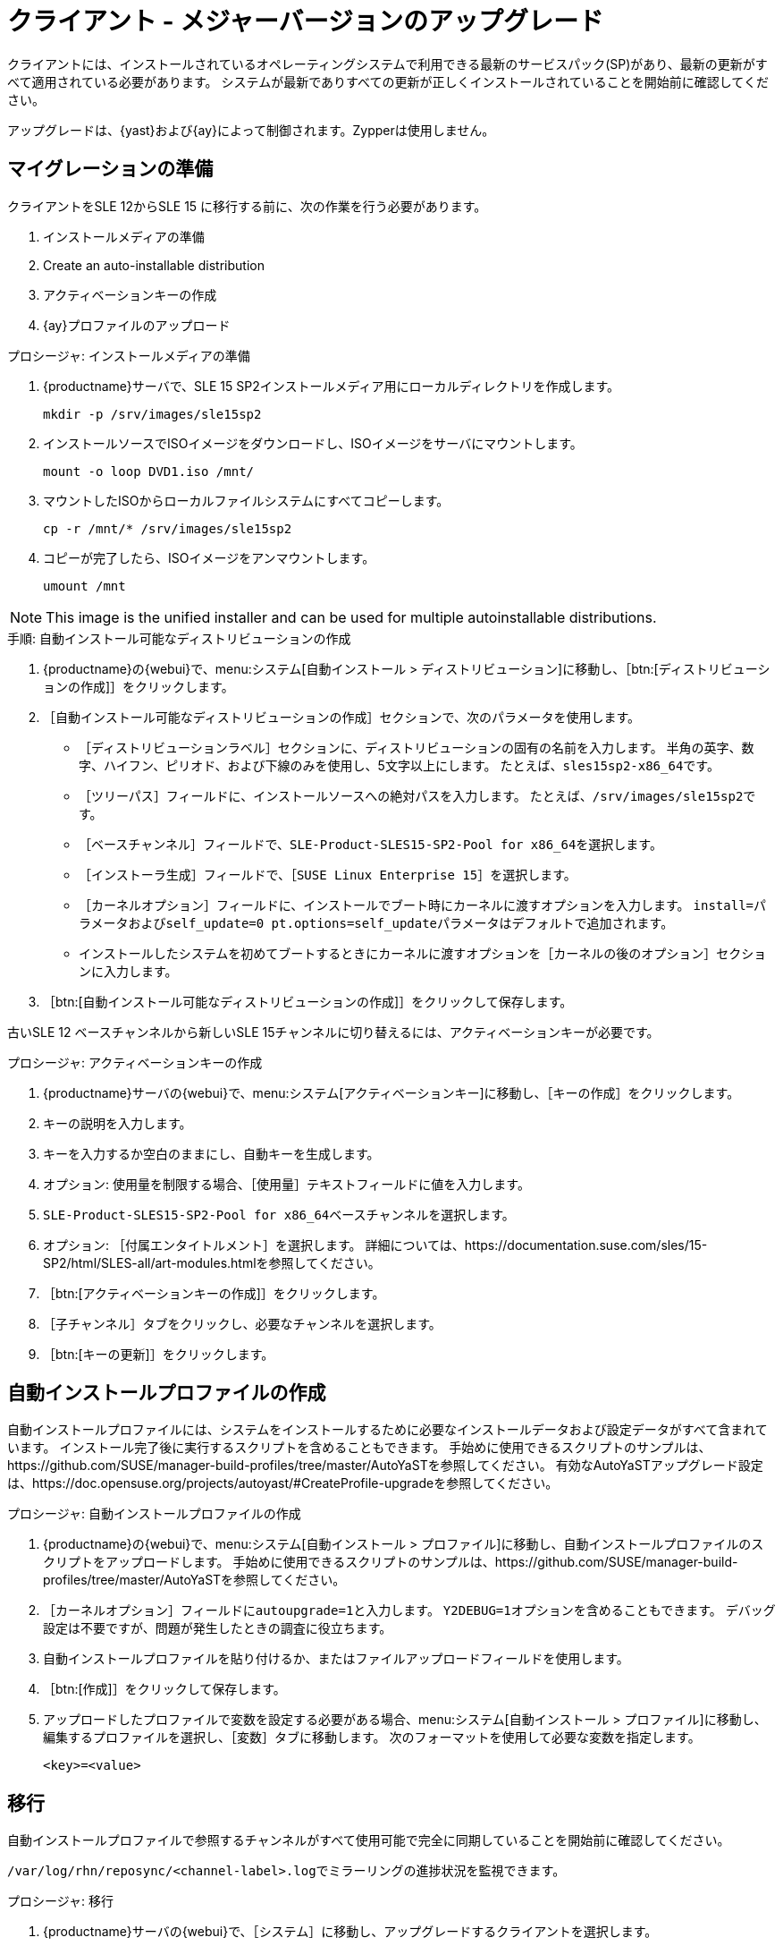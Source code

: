 [[client-upgrades-major]]
= クライアント - メジャーバージョンのアップグレード

クライアントには、インストールされているオペレーティングシステムで利用できる最新のサービスパック(SP)があり、最新の更新がすべて適用されている必要があります。 システムが最新でありすべての更新が正しくインストールされていることを開始前に確認してください。

アップグレードは、{yast}および{ay}によって制御されます。Zypperは使用しません。


== マイグレーションの準備

クライアントをSLE{nbsp}12からSLE{nbsp}15{nbsp}に移行する前に、次の作業を行う必要があります。

. インストールメディアの準備
. Create an auto-installable distribution
. アクティベーションキーの作成
. {ay}プロファイルのアップロード



.プロシージャ: インストールメディアの準備
. {productname}サーバで、SLE{nbsp}15{nbsp}SP2インストールメディア用にローカルディレクトリを作成します。
+
----
mkdir -p /srv/images/sle15sp2
----
. インストールソースでISOイメージをダウンロードし、ISOイメージをサーバにマウントします。
+
----
mount -o loop DVD1.iso /mnt/
----
. マウントしたISOからローカルファイルシステムにすべてコピーします。
+
----
cp -r /mnt/* /srv/images/sle15sp2
----
. コピーが完了したら、ISOイメージをアンマウントします。
+
----
umount /mnt
----

[NOTE]
====
This image is the unified installer and can be used for multiple autoinstallable distributions.
====



.手順: 自動インストール可能なディストリビューションの作成
. {productname}の{webui}で、menu:システム[自動インストール > ディストリビューション]に移動し、［btn:[ディストリビューションの作成]］をクリックします。
. ［[guimenu]``自動インストール可能なディストリビューションの作成``］セクションで、次のパラメータを使用します。
* ［[guimenu]``ディストリビューションラベル``］セクションに、ディストリビューションの固有の名前を入力します。
    半角の英字、数字、ハイフン、ピリオド、および下線のみを使用し、5文字以上にします。 たとえば、``sles15sp2-x86_64``です。
* ［[guimenu]``ツリーパス``］フィールドに、インストールソースへの絶対パスを入力します。
    たとえば、[path]``/srv/images/sle15sp2``です。
* ［[guimenu]``ベースチャンネル``］フィールドで、[systemitem]``SLE-Product-SLES15-SP2-Pool for x86_64``を選択します。
* ［[guimenu]``インストーラ生成``］フィールドで、［[systemitem]``SUSE Linux Enterprise 15``］を選択します。
* ［[guimenu]``カーネルオプション``］フィールドに、インストールでブート時にカーネルに渡すオプションを入力します。
    [option]``install=``パラメータおよび[option]``self_update=0 pt.options=self_update``パラメータはデフォルトで追加されます。
* インストールしたシステムを初めてブートするときにカーネルに渡すオプションを［[guimenu]``カーネルの後のオプション``］セクションに入力します。
. ［btn:[自動インストール可能なディストリビューションの作成]］をクリックして保存します。


古いSLE{nbsp}12{nbsp}ベースチャンネルから新しいSLE{nbsp}15チャンネルに切り替えるには、アクティベーションキーが必要です。



.プロシージャ: アクティベーションキーの作成
. {productname}サーバの{webui}で、menu:システム[アクティベーションキー]に移動し、［[guimenu]``キーの作成``］をクリックします。
. キーの説明を入力します。
. キーを入力するか空白のままにし、自動キーを生成します。
. オプション: 使用量を制限する場合、［[guimenu]``使用量``］テキストフィールドに値を入力します。
. [systemitem]``SLE-Product-SLES15-SP2-Pool for x86_64``ベースチャンネルを選択します。
. オプション: ［[guimenu]``付属エンタイトルメント``］を選択します。
    詳細については、https://documentation.suse.com/sles/15-SP2/html/SLES-all/art-modules.htmlを参照してください。
. ［btn:[アクティベーションキーの作成]］をクリックします。
. ［[guimenu]``子チャンネル``］タブをクリックし、必要なチャンネルを選択します。
. ［btn:[キーの更新]］をクリックします。



== 自動インストールプロファイルの作成

自動インストールプロファイルには、システムをインストールするために必要なインストールデータおよび設定データがすべて含まれています。 インストール完了後に実行するスクリプトを含めることもできます。 手始めに使用できるスクリプトのサンプルは、https://github.com/SUSE/manager-build-profiles/tree/master/AutoYaSTを参照してください。 有効なAutoYaSTアップグレード設定は、https://doc.opensuse.org/projects/autoyast/#CreateProfile-upgradeを参照してください。



.プロシージャ: 自動インストールプロファイルの作成
. {productname}の{webui}で、menu:システム[自動インストール > プロファイル]に移動し、自動インストールプロファイルのスクリプトをアップロードします。
    手始めに使用できるスクリプトのサンプルは、https://github.com/SUSE/manager-build-profiles/tree/master/AutoYaSTを参照してください。
. ［``カーネルオプション``］フィールドに``autoupgrade=1``と入力します。
    ``Y2DEBUG=1``オプションを含めることもできます。 デバッグ設定は不要ですが、問題が発生したときの調査に役立ちます。
. 自動インストールプロファイルを貼り付けるか、またはファイルアップロードフィールドを使用します。
. ［btn:[作成]］をクリックして保存します。
. アップロードしたプロファイルで変数を設定する必要がある場合、menu:システム[自動インストール > プロファイル]に移動し、編集するプロファイルを選択し、［[guimenu]``変数``］タブに移動します。
    次のフォーマットを使用して必要な変数を指定します。
+
----
<key>=<value>
----



== 移行

自動インストールプロファイルで参照するチャンネルがすべて使用可能で完全に同期していることを開始前に確認してください。

[path]``/var/log/rhn/reposync/<channel-label>.log``でミラーリングの進捗状況を監視できます。



.プロシージャ: 移行
. {productname}サーバの{webui}で、［[guimenu]``システム``］に移動し、アップグレードするクライアントを選択します。
. ［[guimenu]``プロビジョニング``］タブに移動し、アップロードした自動インストールプロファイルを選択します。
. ［btn:[自動インストールをスケジュールしてから終了する]］をクリックします。 システムによって、必要なファイルがダウンロードされ、ブートローダのエントリが変更され、再起動され、アップグレードが開始されます。


クライアントは、{productname}サーバと次に同期するときに、再インストールジョブを受け取ります。 再インストールジョブは、新しいカーネルパッケージおよびinitrdパッケージをフェッチします。 また、新しいカーネルパッケージおよびinitrdパッケージへのポインタを含む新しい[path]``/boot/grub/menu.lst``を書き込みます。

クライアントが次にブートするとき、grubを使用して、新しいカーネルとそのinitrdをブートします。 PXEブートはこのプロセス中に使用されません。

ジョブがフェッチされた約3分後に、クライアントは再起動するためにシャットダウンします。

[NOTE]
====
Saltクライアントでは、移行が完了した後、``spacewalk/minion_script``スニペットを使用してクライアントを再登録します。
====

